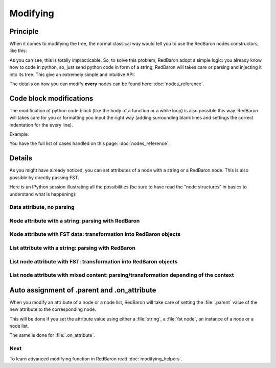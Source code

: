 .. ipython:: python
    :suppress:

    import sys
    sys.path.append("..")

    import redbaron
    redbaron.ipython_behavior = False

    from redbaron import RedBaron


Modifying
=========

Principle
---------

When it comes to modifying the tree, the normal classical way would tell you to
use the RedBaron nodes constructors, like this:

.. ipython::

    In [54]: from redbaron import RedBaron, NameNode

    In [55]: red = RedBaron("a = 1")

    In [56]: red[0].value

    In [57]: red[0].value = NameNode({'first_formatting': [{'type': 'space', 'value': ' '}], 'value': '+', 'second_formatting': [{'type': 'space', 'value': ' '}], 'second': {'section': 'number', 'type': 'int', 'value': '1'}, 'type': 'binary_operator', 'first': {'section': 'number', 'type': 'int', 'value': '1'}})

    In [58]: red

As you can see, this is totally impracticable. So, to solve this problem,
RedBaron adopt a simple logic: you already know how to code in python, so, just
send python code in form of a string, RedBaron will takes care or parsing and
injecting it into its tree. This give an extremely simple and intuitive API:

.. ipython:: python

    In [55]: red = RedBaron("a = 1")

    In [56]: red[0].value

    In [57]: red[0].value = "1 + 1"

    In [58]: red

The details on how you can modify **every** nodes can be found here: :doc:`nodes_reference`.

Code block modifications
------------------------

The modification of python code block (like the body of a function or a while
loop) is also possible this way. RedBaron will takes care for you or formatting
you input the right way (adding surrounding blank lines and settings the
correct indentation for the every line).

Example:

.. ipython:: python

    red = RedBaron("while True: pass")
    red[0].value = "plop"
    red
    red[0].value = "                        this_will_be_correctly_indented"
    red

You have the full list of cases handled on this page: :doc:`nodes_reference`.

Details
-------

As you might have already noticed, you can set attributes of a node with a
string or a RedBaron node. This is also possible by directly passing FST.

Here is an IPython session illustrating all the possibilities (be sure to have
read the "node structures" in basics to understand what is happening):

.. ipython::

    In [70]: from redbaron import RedBaron

    In [71]: red = RedBaron("a = b")

Data attribute, no parsing
~~~~~~~~~~~~~~~~~~~~~~~~~~

.. ipython::

    In [72]: red.name.help()

    In [73]: red.name.value = "something_else"

    In [74]: red

Node attribute with a string: parsing with RedBaron
~~~~~~~~~~~~~~~~~~~~~~~~~~~~~~~~~~~~~~~~~~~~~~~~~~~

.. ipython::

    In [75]: red[0].help()

    In [76]: red[0].value = "42 * pouet"

    In [77]: red

Node attribute with FST data: transformation into RedBaron objects
~~~~~~~~~~~~~~~~~~~~~~~~~~~~~~~~~~~~~~~~~~~~~~~~~~~~~~~~~~~~~~~~~~

.. ipython::

    In [79]: red[0].value = {"type": "name", "value": "pouet"}

    In [80]: red

List attribute with a string: parsing with RedBaron
~~~~~~~~~~~~~~~~~~~~~~~~~~~~~~~~~~~~~~~~~~~~~~~~~~~

.. ipython::

    In [81]: red = RedBaron("[1, 2, 3]")

    In [82]: red[0].help()

    In [83]: red[0].value = "caramba"

    In [84]: red

    In [85]: red[0].value = "4, 5, 6"

    In [86]: red

List node attribute with FST: transformation into RedBaron objects
~~~~~~~~~~~~~~~~~~~~~~~~~~~~~~~~~~~~~~~~~~~~~~~~~~~~~~~~~~~~~~~~~~

.. ipython::

    In [87]: red[0].value = {"type": "name", "value": "pouet"}

    In [88]: red


    In [89]: red[0].value = [{"type": "name", "value": "pouet"}]

    In [90]: red

List node attribute with mixed content: parsing/transformation depending of the context
~~~~~~~~~~~~~~~~~~~~~~~~~~~~~~~~~~~~~~~~~~~~~~~~~~~~~~~~~~~~~~~~~~~~~~~~~~~~~~~~~~~~~~~

.. ipython::

    In [103]: red[0].value = [{"type": "name", "value": "pouet"}, {"type": "comma", "first_formatting": [], "second_formatting": []}, "pouet ,", NameNode({"type": "name", "value": "plop"})]

    In [104]: red

Auto assignment of .parent and .on_attribute
--------------------------------------------

When you modify an attribute of a node or a node list, RedBaron will take care
of setting the :file:`.parent` value of the new attribute to the corresponding
node.

This will be done if you set the attribute value using either a :file:`string`,
a :file:`fst node`, an instance of a node or a node list.

The same is done for :file:`.on_attribute`.

Next
~~~~

To learn advanced modifying function in RedBaron read :doc:`modifying_helpers`.
